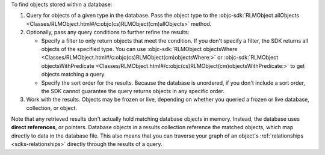 To find objects stored within a database:

1. Query for objects of a given type in the database. Pass the object type 
   to the :objc-sdk:`RLMObject allObjects 
   <Classes/RLMObject.html#/c:objc(cs)RLMObject(cm)allObjects>` method.

#. Optionally, pass any query conditions to further refine the results: 
   
   -  Specify a filter to only return objects that meet the condition. If 
      you don't specify a filter, the SDK returns all objects of the specified 
      type. You can use :objc-sdk:`RLMObject objectsWhere
      <Classes/RLMObject.html#/c:objc(cs)RLMObject(cm)objectsWhere:>` or
      :objc-sdk:`RLMObject objectsWithPredicate
      <Classes/RLMObject.html#/c:objc(cs)RLMObject(cm)objectsWithPredicate:>`
      to get objects matching a query.
   
   -  Specify the sort order for the results. 
      Because the database is unordered, if you don't include a sort order, 
      the SDK cannot guarantee the query returns objects in any specific order.

#. Work with the results. Objects may be frozen or live, depending on whether
   you queried a frozen or live database, collection, or object.

Note that any retrieved results don't actually hold matching database objects 
in memory. Instead, the database uses **direct references**, or pointers. 
Database objects in a results collection reference the matched objects, which
map directly to data in the database file. This also means that you can
traverse your graph of an object's :ref:`relationships <sdks-relationships>`
directly through the results of a query.
